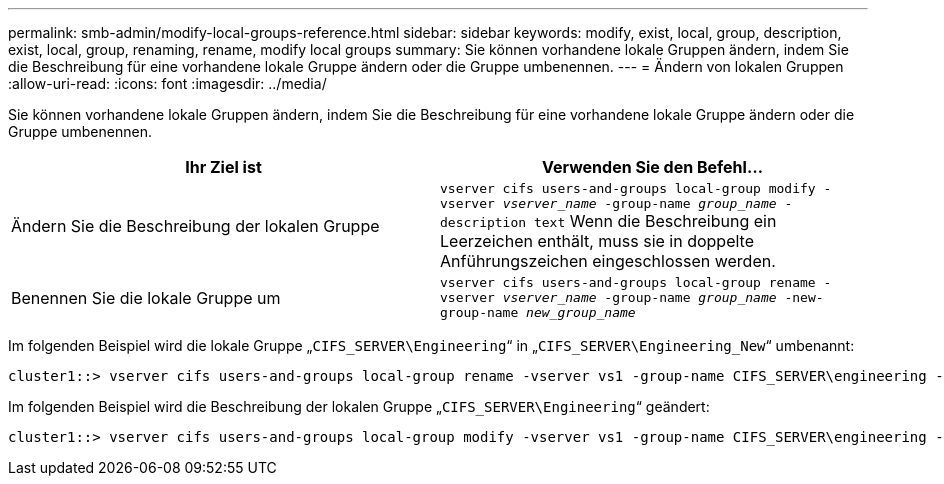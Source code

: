 ---
permalink: smb-admin/modify-local-groups-reference.html 
sidebar: sidebar 
keywords: modify, exist, local, group, description, exist, local, group, renaming, rename, modify local groups 
summary: Sie können vorhandene lokale Gruppen ändern, indem Sie die Beschreibung für eine vorhandene lokale Gruppe ändern oder die Gruppe umbenennen. 
---
= Ändern von lokalen Gruppen
:allow-uri-read: 
:icons: font
:imagesdir: ../media/


[role="lead"]
Sie können vorhandene lokale Gruppen ändern, indem Sie die Beschreibung für eine vorhandene lokale Gruppe ändern oder die Gruppe umbenennen.

|===
| Ihr Ziel ist | Verwenden Sie den Befehl... 


 a| 
Ändern Sie die Beschreibung der lokalen Gruppe
 a| 
`vserver cifs users-and-groups local-group modify -vserver _vserver_name_ -group-name _group_name_ -description text` Wenn die Beschreibung ein Leerzeichen enthält, muss sie in doppelte Anführungszeichen eingeschlossen werden.



 a| 
Benennen Sie die lokale Gruppe um
 a| 
`vserver cifs users-and-groups local-group rename -vserver _vserver_name_ -group-name _group_name_ -new-group-name _new_group_name_`

|===
Im folgenden Beispiel wird die lokale Gruppe „`CIFS_SERVER\Engineering`“ in „`CIFS_SERVER\Engineering_New`“ umbenannt:

[listing]
----
cluster1::> vserver cifs users-and-groups local-group rename -vserver vs1 -group-name CIFS_SERVER\engineering -new-group-name CIFS_SERVER\engineering_new
----
Im folgenden Beispiel wird die Beschreibung der lokalen Gruppe „`CIFS_SERVER\Engineering`“ geändert:

[listing]
----
cluster1::> vserver cifs users-and-groups local-group modify -vserver vs1 -group-name CIFS_SERVER\engineering -description "New Description"
----